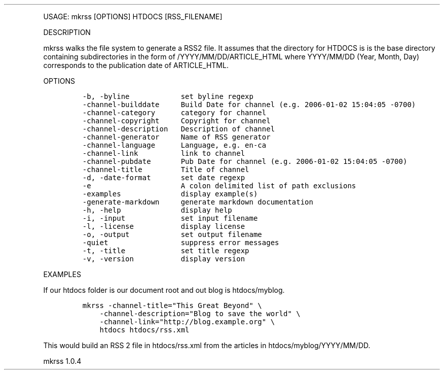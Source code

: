 .\" Automatically generated by Pandoc 3.0
.\"
.\" Define V font for inline verbatim, using C font in formats
.\" that render this, and otherwise B font.
.ie "\f[CB]x\f[]"x" \{\
. ftr V B
. ftr VI BI
. ftr VB B
. ftr VBI BI
.\}
.el \{\
. ftr V CR
. ftr VI CI
. ftr VB CB
. ftr VBI CBI
.\}
.TH "" "" "" "" ""
.hy
.PP
USAGE: mkrss [OPTIONS] HTDOCS [RSS_FILENAME]
.PP
DESCRIPTION
.PP
mkrss walks the file system to generate a RSS2 file.
It assumes that the directory for HTDOCS is is the base directory
containing subdirectories in the form of /YYYY/MM/DD/ARTICLE_HTML where
YYYY/MM/DD (Year, Month, Day) corresponds to the publication date of
ARTICLE_HTML.
.PP
OPTIONS
.IP
.nf
\f[C]
-b, -byline            set byline regexp
-channel-builddate     Build Date for channel (e.g. 2006-01-02 15:04:05 -0700)
-channel-category      category for channel
-channel-copyright     Copyright for channel
-channel-description   Description of channel
-channel-generator     Name of RSS generator
-channel-language      Language, e.g. en-ca
-channel-link          link to channel
-channel-pubdate       Pub Date for channel (e.g. 2006-01-02 15:04:05 -0700)
-channel-title         Title of channel
-d, -date-format       set date regexp
-e                     A colon delimited list of path exclusions
-examples              display example(s)
-generate-markdown     generate markdown documentation
-h, -help              display help
-i, -input             set input filename
-l, -license           display license
-o, -output            set output filename
-quiet                 suppress error messages
-t, -title             set title regexp
-v, -version           display version
\f[R]
.fi
.PP
EXAMPLES
.PP
If our htdocs folder is our document root and out blog is htdocs/myblog.
.IP
.nf
\f[C]
mkrss -channel-title=\[dq]This Great Beyond\[dq] \[rs]
    -channel-description=\[dq]Blog to save the world\[dq] \[rs]
    -channel-link=\[dq]http://blog.example.org\[dq] \[rs]
    htdocs htdocs/rss.xml
\f[R]
.fi
.PP
This would build an RSS 2 file in htdocs/rss.xml from the articles in
htdocs/myblog/YYYY/MM/DD.
.PP
mkrss 1.0.4
